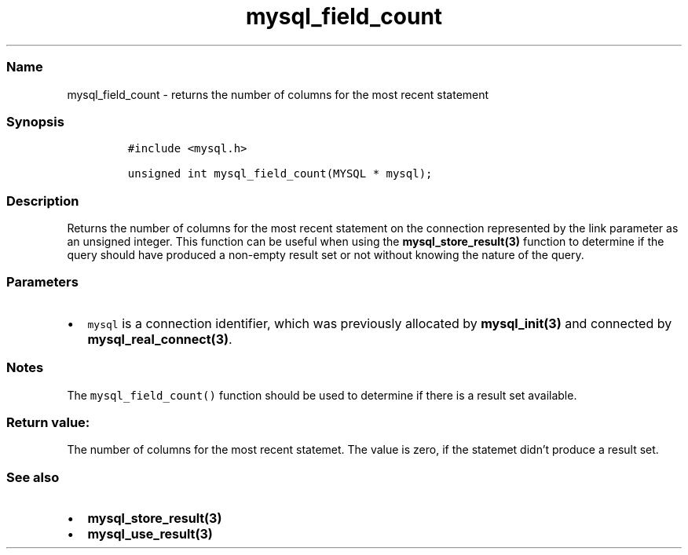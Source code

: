 .\" Automatically generated by Pandoc 2.5
.\"
.TH "mysql_field_count" "3" "" "Version 3.2.2" "MariaDB Connector/C"
.hy
.SS Name
.PP
mysql_field_count \- returns the number of columns for the most recent
statement
.SS Synopsis
.IP
.nf
\f[C]
#include <mysql.h>

unsigned int mysql_field_count(MYSQL * mysql);
\f[R]
.fi
.SS Description
.PP
Returns the number of columns for the most recent statement on the
connection represented by the link parameter as an unsigned integer.
This function can be useful when using the
\f[B]mysql_store_result(3)\f[R] function to determine if the query
should have produced a non\-empty result set or not without knowing the
nature of the query.
.SS Parameters
.IP \[bu] 2
\f[C]mysql\f[R] is a connection identifier, which was previously
allocated by \f[B]mysql_init(3)\f[R] and connected by
\f[B]mysql_real_connect(3)\f[R].
.SS Notes
.PP
The \f[C]mysql_field_count()\f[R] function should be used to determine
if there is a result set available.
.SS Return value:
.PP
The number of columns for the most recent statemet.
The value is zero, if the statemet didn\[cq]t produce a result set.
.SS See also
.IP \[bu] 2
\f[B]mysql_store_result(3)\f[R]
.IP \[bu] 2
\f[B]mysql_use_result(3)\f[R]
